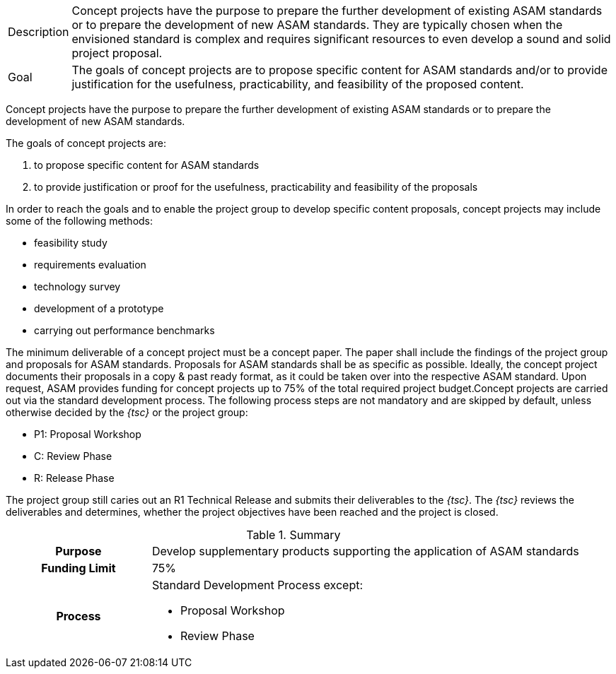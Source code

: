 
//tag::short[]
[horizontal]
Description:: Concept projects have the purpose to prepare the further development of existing ASAM standards or to prepare the development of new ASAM standards.
They are typically chosen when the envisioned standard is complex and requires significant resources to even develop a sound and solid project proposal.
Goal:: The goals of concept projects are to propose specific content for ASAM standards and/or to provide justification for the usefulness, practicability, and feasibility of the proposed content.

//end::short[]

//tag::long[]
Concept projects have the purpose to prepare the further development of existing ASAM standards or to prepare the development of new ASAM standards.

The goals of concept projects are:

. to propose specific content for ASAM standards
. to provide justification or proof for the usefulness, practicability and feasibility of the proposals

In order to reach the goals and to enable the project group to develop specific content proposals, concept projects may include some of the following methods:

* feasibility study
* requirements evaluation
* technology survey
* development of a prototype
* carrying out performance benchmarks

The minimum deliverable of a concept project must be a concept paper.
The paper shall include the findings of the project group and proposals for ASAM standards.
Proposals for ASAM standards shall be as specific as possible.
Ideally, the concept project documents their proposals in a copy & past ready format, as it could be taken over into the respective ASAM standard.
Upon request, ASAM provides funding for concept projects up to 75% of the total required project budget.Concept projects are carried out via the standard development process.
The following process steps are not mandatory and are skipped by default, unless otherwise decided by the __{tsc}__ or the project group:

* P1: Proposal Workshop
* C: Review Phase
* R: Release Phase

The project group still caries out an R1 Technical Release and submits their deliverables to the __{tsc}__.
The __{tsc}__ reviews the deliverables and determines, whether the project objectives have been reached and the project is closed.

//tag::table[]
.Summary
[cols="1h,3"]
|===
|Purpose
a| Develop supplementary products supporting the application of ASAM standards

|Funding Limit
| 75%

|Process
a|
Standard Development Process except:

* Proposal Workshop
* Review Phase
|===
//end::table[]
// end::long[]
